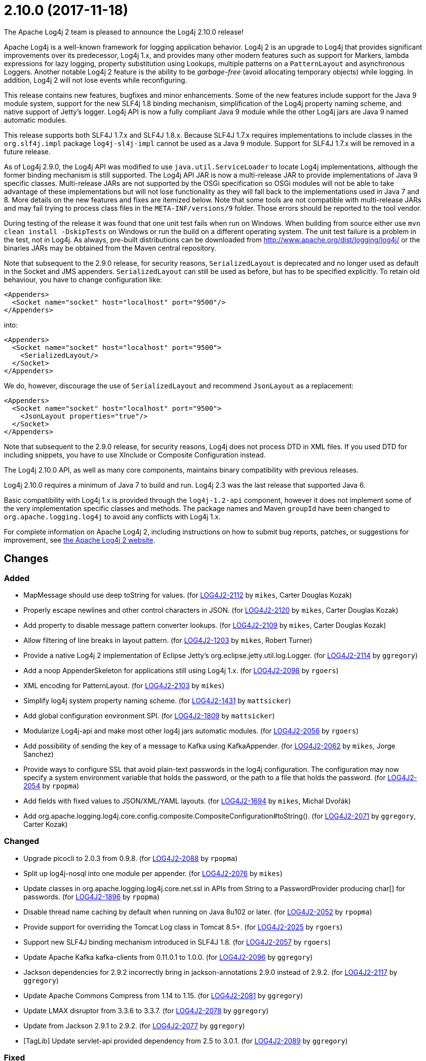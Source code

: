 ////
    Licensed to the Apache Software Foundation (ASF) under one or more
    contributor license agreements.  See the NOTICE file distributed with
    this work for additional information regarding copyright ownership.
    The ASF licenses this file to You under the Apache License, Version 2.0
    (the "License"); you may not use this file except in compliance with
    the License.  You may obtain a copy of the License at

         https://www.apache.org/licenses/LICENSE-2.0

    Unless required by applicable law or agreed to in writing, software
    distributed under the License is distributed on an "AS IS" BASIS,
    WITHOUT WARRANTIES OR CONDITIONS OF ANY KIND, either express or implied.
    See the License for the specific language governing permissions and
    limitations under the License.
////

////
*DO NOT EDIT THIS FILE!!*
This file is automatically generated from the release changelog directory!
////

= 2.10.0 (2017-11-18)
The Apache Log4j 2 team is pleased to announce the Log4j 2.10.0 release!

Apache Log4j is a well-known framework for logging application behavior.
Log4j 2 is an upgrade to Log4j that provides significant improvements over its predecessor, Log4j 1.x, and provides many other modern features such as support for Markers, lambda expressions for lazy logging, property substitution using Lookups, multiple patterns on a `PatternLayout` and asynchronous Loggers.
Another notable Log4j 2 feature is the ability to be _garbage-free_ (avoid allocating temporary objects) while logging.
In addition, Log4j 2 will not lose events while reconfiguring.

This release contains new features, bugfixes and minor enhancements.
Some of the new features include support for the Java 9 module system, support for the new SLF4j 1.8 binding mechanism, simplification of the Log4j property naming scheme, and native support of Jetty's logger.
Log4j API is now a fully compliant Java 9 module while the other Log4j jars are Java 9 named automatic modules.

This release supports both SLF4J 1.7.x and SLF4J 1.8.x.
Because SLF4J 1.7.x requires implementations to include classes in the `org.slf4j.impl` package `log4j-sl4j-impl` cannot be used as a Java 9 module.
Support for SLF4J 1.7.x will be removed in a future release.

As of Log4j 2.9.0, the Log4j API was modified to use `java.util.ServiceLoader` to locate Log4j implementations, although the former binding mechanism is still supported.
The Log4j API JAR is now a multi-release JAR to provide implementations of Java 9 specific classes.
Multi-release JARs are not supported by the OSGi specification so OSGi modules will not be able to take advantage of these implementations but will not lose functionality as they will fall back to the implementations used in Java 7 and 8.
More details on the new features and fixes are itemized below.
Note that some tools are not compatible with multi-release JARs and may fail trying to process class files in the `META-INF/versions/9` folder.
Those errors should be reported to the tool vendor.

During testing of the release it was found that one unit test fails when run on Windows.
When building from source either use `mvn clean install -DskipTests` on Windows or run the build on a different operating system.
The unit test failure is a problem in the test, not in Log4j.
As always, pre-built distributions can be downloaded from http://www.apache.org/dist/logging/log4j/[] or the binaries JARs may be obtained from the Maven central repository.

Note that subsequent to the 2.9.0 release, for security reasons, `SerializedLayout` is deprecated and no longer used as default in the Socket and JMS appenders.
`SerializedLayout` can still be used as before, but has to be specified explicitly.
To retain old behaviour, you have to change configuration like:

[source,xml]
----
<Appenders>
  <Socket name="socket" host="localhost" port="9500"/>
</Appenders>
----

into:

[source,xml]
----
<Appenders>
  <Socket name="socket" host="localhost" port="9500">
    <SerializedLayout/>
  </Socket>
</Appenders>
----

We do, however, discourage the use of `SerializedLayout` and recommend `JsonLayout` as a replacement:

[source,xml]
----
<Appenders>
  <Socket name="socket" host="localhost" port="9500">
    <JsonLayout properties="true"/>
  </Socket>
</Appenders>
----

Note that subsequent to the 2.9.0 release, for security reasons, Log4j does not process DTD in XML files.
If you used DTD for including snippets, you have to use XInclude or Composite Configuration instead.

The Log4j 2.10.0 API, as well as many core components, maintains binary compatibility with previous releases.

Log4j 2.10.0 requires a minimum of Java 7 to build and run.
Log4j 2.3 was the last release that supported Java 6.

Basic compatibility with Log4j 1.x is provided through the `log4j-1.2-api` component, however it does
not implement some of the very implementation specific classes and methods.
The package names and Maven `groupId` have been changed to `org.apache.logging.log4j` to avoid any conflicts with Log4j 1.x.

For complete information on Apache Log4j 2, including instructions on how to submit bug reports, patches, or suggestions for improvement, see http://logging.apache.org/log4j/2.x/[the Apache Log4j 2 website].

== Changes

=== Added

* MapMessage should use deep toString for values. (for https://issues.apache.org/jira/browse/LOG4J2-2112[LOG4J2-2112] by `mikes`, Carter Douglas Kozak)
* Properly escape newlines and other control characters in JSON. (for https://issues.apache.org/jira/browse/LOG4J2-2120[LOG4J2-2120] by `mikes`, Carter Douglas Kozak)
* Add property to disable message pattern converter lookups. (for https://issues.apache.org/jira/browse/LOG4J2-2109[LOG4J2-2109] by `mikes`, Carter Douglas Kozak)
* Allow filtering of line breaks in layout pattern. (for https://issues.apache.org/jira/browse/LOG4J2-1203[LOG4J2-1203] by `mikes`, Robert Turner)
* Provide a native Log4j 2 implementation of Eclipse Jetty's org.eclipse.jetty.util.log.Logger. (for https://issues.apache.org/jira/browse/LOG4J2-2114[LOG4J2-2114] by `ggregory`)
* Add a noop AppenderSkeleton for applications still using Log4j 1.x. (for https://issues.apache.org/jira/browse/LOG4J2-2098[LOG4J2-2098] by `rgoers`)
* XML encoding for PatternLayout. (for https://issues.apache.org/jira/browse/LOG4J2-2103[LOG4J2-2103] by `mikes`)
* Simplify log4j system property naming scheme. (for https://issues.apache.org/jira/browse/LOG4J2-1431[LOG4J2-1431] by `mattsicker`)
* Add global configuration environment SPI. (for https://issues.apache.org/jira/browse/LOG4J2-1809[LOG4J2-1809] by `mattsicker`)
* Modularize Log4j-api and make most other log4j jars automatic modules. (for https://issues.apache.org/jira/browse/LOG4J2-2056[LOG4J2-2056] by `rgoers`)
* Add possibility of sending the key of a message to Kafka using KafkaAppender. (for https://issues.apache.org/jira/browse/LOG4J2-2062[LOG4J2-2062] by `mikes`, Jorge Sanchez)
* Provide ways to configure SSL that avoid plain-text passwords in the log4j configuration. The configuration may
        now specify a system environment variable that holds the password, or the path to a file that holds the password. (for https://issues.apache.org/jira/browse/LOG4J2-2054[LOG4J2-2054] by `rpopma`)
* Add fields with fixed values to JSON/XML/YAML layouts. (for https://issues.apache.org/jira/browse/LOG4J2-1694[LOG4J2-1694] by `mikes`, Michal Dvořák)
* Add org.apache.logging.log4j.core.config.composite.CompositeConfiguration#toString(). (for https://issues.apache.org/jira/browse/LOG4J2-2071[LOG4J2-2071] by `ggregory`, Carter Kozak)

=== Changed

* Upgrade picocli to 2.0.3 from 0.9.8. (for https://issues.apache.org/jira/browse/LOG4J2-2088[LOG4J2-2088] by `rpopma`)
* Split up log4j-nosql into one module per appender. (for https://issues.apache.org/jira/browse/LOG4J2-2076[LOG4J2-2076] by `mikes`)
* Update classes in org.apache.logging.log4j.core.net.ssl in APIs from String to a PasswordProvider producing
        char[] for passwords. (for https://issues.apache.org/jira/browse/LOG4J2-1896[LOG4J2-1896] by `rpopma`)
* Disable thread name caching by default when running on Java 8u102 or later. (for https://issues.apache.org/jira/browse/LOG4J2-2052[LOG4J2-2052] by `rpopma`)
* Provide support for overriding the Tomcat Log class in Tomcat 8.5+. (for https://issues.apache.org/jira/browse/LOG4J2-2025[LOG4J2-2025] by `rgoers`)
* Support new SLF4J binding mechanism introduced in SLF4J 1.8. (for https://issues.apache.org/jira/browse/LOG4J2-2057[LOG4J2-2057] by `rgoers`)
* Update Apache Kafka kafka-clients from 0.11.0.1 to 1.0.0. (for https://issues.apache.org/jira/browse/LOG4J2-2096[LOG4J2-2096] by `ggregory`)
* Jackson dependencies for 2.9.2 incorrectly bring in jackson-annotations 2.9.0 instead of 2.9.2. (for https://issues.apache.org/jira/browse/LOG4J2-2117[LOG4J2-2117] by `ggregory`)
* Update Apache Commons Compress from 1.14 to 1.15. (for https://issues.apache.org/jira/browse/LOG4J2-2081[LOG4J2-2081] by `ggregory`)
* Update LMAX disruptor from 3.3.6 to 3.3.7. (for https://issues.apache.org/jira/browse/LOG4J2-2078[LOG4J2-2078] by `ggregory`)
* Update from Jackson 2.9.1 to 2.9.2. (for https://issues.apache.org/jira/browse/LOG4J2-2077[LOG4J2-2077] by `ggregory`)
* [TagLib] Update servlet-api provided dependency from 2.5 to 3.0.1. (for https://issues.apache.org/jira/browse/LOG4J2-2089[LOG4J2-2089] by `ggregory`)

=== Fixed

* MapMessage JSON encoding will escape keys and values. (for https://issues.apache.org/jira/browse/LOG4J2-2102[LOG4J2-2102] by `mikes`, Carter Douglas Kozak)
* XML Schema for DynamicFilterThreshold does not accept multiple KeyValuePairs. (for https://issues.apache.org/jira/browse/LOG4J2-2289[LOG4J2-2289] by `ggregory`, Hari Menon)
* MapMessage supports both StringBuilderFormattable and MultiFormatMessage. (for https://issues.apache.org/jira/browse/LOG4J2-2107[LOG4J2-2107] by `mikes`, Carter Douglas Kozak)
* Jansi now needs to be enabled explicitly (by setting system property `log4j.skipJansi` to `false`). To avoid causing problems for web applications, Log4j will no longer automatically try to load Jansi without explicit configuration. (for https://issues.apache.org/jira/browse/LOG4J2-2087[LOG4J2-2087] by `rpopma`, Andy Gumbrecht)
* Log4j respects the configured "log4j2.is.webapp" property (for https://issues.apache.org/jira/browse/LOG4J2-2091[LOG4J2-2091] by `mikes`, Carter Douglas Kozak)
* Non-string value in MapMessage caused ClassCastException. (for https://issues.apache.org/jira/browse/LOG4J2-2101[LOG4J2-2101] by `mikes`, Carter Douglas Kozak)
* LevelMixIn class for Jackson is coded incorrectly (for https://issues.apache.org/jira/browse/LOG4J2-2100[LOG4J2-2100] by `ggregory`)
* AbstractDatabaseManager should make a copy of LogEvents before holding references to them: AsyncLogger log events are mutable. (for https://issues.apache.org/jira/browse/LOG4J2-2060[LOG4J2-2060] by `rpopma`)
* Until this change, messages appeared out of order in log file any time when the async logging queue was full.
        With this change, messages are only logged out of order to prevent deadlock when Log4j2 detects recursive
        logging while the queue is full. (for https://issues.apache.org/jira/browse/LOG4J2-2031[LOG4J2-2031] by `rpopma`)
* If Log4j is used as the Tomcat logging implementation startup might fail if an application also uses Log4j. (for https://issues.apache.org/jira/browse/LOG4J2-2055[LOG4J2-2055] by `rgoers`)
* CompositeConfiguration supports Reconfiguration. PR #115. (for https://issues.apache.org/jira/browse/LOG4J2-2036[LOG4J2-2036] by `ggregory`, Robert Haycock)
* Wrong Apache Commons CSV version referenced in the Javadoc of CsvParameterLayout. (for https://issues.apache.org/jira/browse/LOG4J2-2085[LOG4J2-2085] by `ggregory`, István Neuwirth)
* Log4j-config.xsd should make AppenderRef optional for each Logger element. (for https://issues.apache.org/jira/browse/LOG4J2-2073[LOG4J2-2073] by `ggregory`, Patrick Lucas)
* Log4j1XmlLayout does not provide the entire stack trace, it is missing the caused by information. (for https://issues.apache.org/jira/browse/LOG4J2-2070[LOG4J2-2070] by `ggregory`, Doug Hughes)
* Exception java.nio.charset.UnsupportedCharsetException: cp65001 in 2.9.0. (for https://issues.apache.org/jira/browse/LOG4J2-2053[LOG4J2-2053] by `ggregory`)
* The console appender should say why it cannot load JAnsi. (for https://issues.apache.org/jira/browse/LOG4J2-2074[LOG4J2-2074] by `ggregory`)
* Nested pattern layout options broken. (for https://issues.apache.org/jira/browse/LOG4J2-1216[LOG4J2-1216] by `ggregory`, Barna Zsombor Klara, GFriedrichThies Wellpott)
